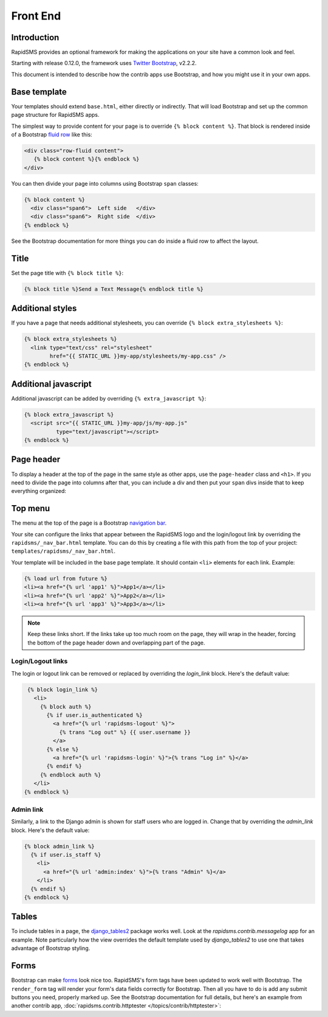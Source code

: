 Front End
=========

Introduction
------------

RapidSMS provides an optional framework for making the applications on your
site have a common look and feel.

Starting with release 0.12.0, the framework uses `Twitter Bootstrap`_, v2.2.2.

This document is intended to describe how the contrib apps use Bootstrap,
and how you might use it in your own apps.

Base template
-------------

Your templates should extend ``base.html``, either directly or indirectly.
That will load Bootstrap and set up the common page structure for RapidSMS
apps.

The simplest way to provide content for your page is to override
``{% block content %}``. That block is rendered inside of a Bootstrap
`fluid row`_ like this:

.. code-block:: html

    <div class="row-fluid content">
       {% block content %}{% endblock %}
    </div>

You can then divide your page into columns using Bootstrap ``span``
classes:

.. code-block:: html

    {% block content %}
      <div class="span6">  Left side   </div>
      <div class="span6">  Right side  </div>
    {% endblock %}

See the Bootstrap documentation for more things you can do inside a fluid
row to affect the layout.

Title
-----

Set the page title with ``{% block title %}``:

.. code-block:: html

    {% block title %}Send a Text Message{% endblock title %}

Additional styles
-----------------

If you have a page that needs additional stylesheets, you can override
``{% block extra_stylesheets %}``:

.. code-block:: html

    {% block extra_stylesheets %}
      <link type="text/css" rel="stylesheet"
            href="{{ STATIC_URL }}my-app/stylesheets/my-app.css" />
    {% endblock %}

Additional javascript
---------------------

Additional javascript can be added by overriding ``{% extra_javascript %}``:

.. code-block:: html

    {% block extra_javascript %}
      <script src="{{ STATIC_URL }}my-app/js/my-app.js"
              type="text/javascript"></script>
    {% endblock %}

Page header
-----------

To display a header at the top of the page in the same style as other apps,
use the ``page-header`` class and ``<h1>``.  If you need to divide the
page into columns after that, you can include a div and then put your
``span`` divs inside that to keep everything organized:

.. code-block:: html
    :emphasize-lines: 2-4

    {% block content %}
      <div class="page-header">
        <h1>My Application Page Header</h1>
      </div>
      <div>
        <div class="span6">  Left side   </div>
        <div class="span6">  Right side  </div>
      </div>
    {% endblock %}


Top menu
--------

The menu at the top of the page is a Bootstrap `navigation bar`_.

Your site can configure the links that appear between the RapidSMS
logo and the login/logout link by overriding the
``rapidsms/_nav_bar.html`` template.  You can do this by creating
a file with this path from the top of your project:
``templates/rapidsms/_nav_bar.html``.

Your template will be included in the base page template. It should
contain ``<li>`` elements for each link. Example:

.. code-block:: html

    {% load url from future %}
    <li><a href="{% url 'app1' %}">App1</a></li>
    <li><a href="{% url 'app2' %}">App2</a></li>
    <li><a href="{% url 'app3' %}">App3</a></li>

.. note::

    Keep these links short. If the links take up too much room on the page,
    they will wrap in the header, forcing the bottom of the page header
    down and overlapping part of the page.

Login/Logout links
~~~~~~~~~~~~~~~~~~

The login or logout link can be removed or replaced by overriding the
`login_link` block. Here's the default value:

.. code-block:: html

     {% block login_link %}
       <li>
         {% block auth %}
           {% if user.is_authenticated %}
             <a href="{% url 'rapidsms-logout' %}">
               {% trans "Log out" %} {{ user.username }}
             </a>
           {% else %}
             <a href="{% url 'rapidsms-login' %}">{% trans "Log in" %}</a>
           {% endif %}
         {% endblock auth %}
       </li>
    {% endblock %}

Admin link
~~~~~~~~~~

Similarly, a link to the Django admin is shown for staff users who
are logged in. Change that by overriding the `admin_link` block.
Here's the default value:

.. code-block:: html

    {% block admin_link %}
      {% if user.is_staff %}
        <li>
          <a href="{% url 'admin:index' %}">{% trans "Admin" %}</a>
        </li>
      {% endif %}
    {% endblock %}

Tables
------

.. FIXME: add link to messagelog once we have a page for it

To include tables in a page, the `django_tables2`_ package works well.
Look at the `rapidsms.contrib.messagelog` app for an example. Note
particularly how the view overrides the default template used by
`django_tables2` to use one that takes advantage of Bootstrap styling.

Forms
-----

Bootstrap can make `forms`_ look nice too. RapidSMS's form tags have
been updated to work well with Bootstrap.  The ``render_form`` tag
will render your form's data fields correctly for Bootstrap. Then all you
have to do is add any submit buttons you need, properly marked up.
See the Bootstrap documentation for full details, but here's an example from
another contrib app,
:doc:`rapidsms.contrib.httptester </topics/contrib/httptester>`:

.. code-block:: html
   :emphasize-lines: 2,13,16-18

    {% extends "base.html" %}
    {% load forms_tags %}
    ...
    {% block content %}
      <div class="page-header">
        <h1>Message Tester</h1>
      </div>

      <div>
        <div class="span4">
          <div>
            <form action="" method="post" enctype="multipart/form-data">
              {% render_form message_form %}
              {% csrf_token %}

              <div class="form-actions">
                <button type="submit" class="btn btn-primary" id="send-btn" name="send-btn">Send</button>
                <label for="send-btn">Send single or multiple messages</label>
                ...
              </div>
            </form>
          </div>
        </div>
        <div class="span8">
        ...
         </div>

      </div>
    {% endblock %}



.. _Twitter Bootstrap: http://twitter.github.com/bootstrap/
.. _fluid row: http://twitter.github.com/bootstrap/scaffolding.html#fluidGridSystem
.. _navigation bar: http://twitter.github.com/bootstrap/components.html#navbar
.. _django_tables2: http://django-tables2.readthedocs.org/en/latest/
.. _forms: http://twitter.github.com/bootstrap/base-css.html#forms
